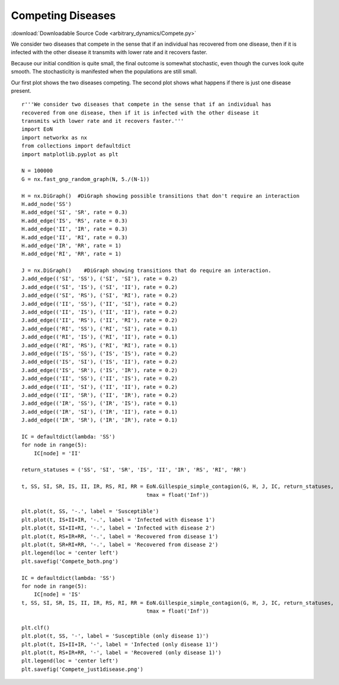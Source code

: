 Competing Diseases
------------------

:download:`Downloadable Source Code <arbitrary_dynamics/Compete.py>` 

.. image:: arbitrary_dynamics/Compete_both.png
    :width: 45 %
.. image:: arbitrary_dynamics/Compete_just1disease.png
    :width: 45 %


We consider two diseases that compete in the sense that if an individual has
recovered from one disease, then if it is infected with the other disease it
transmits with lower rate and it recovers faster.

Because our initial condition is quite small, the final outcome is somewhat 
stochastic, even though the curves look quite smooth.  The stochasticity is 
manifested when the populations are still small.

Our first plot shows the two diseases competing.  The second plot shows
what happens if there is just one disease present.

::


    r'''We consider two diseases that compete in the sense that if an individual has
    recovered from one disease, then if it is infected with the other disease it
    transmits with lower rate and it recovers faster.'''
    import EoN
    import networkx as nx
    from collections import defaultdict
    import matplotlib.pyplot as plt
    
    N = 100000
    G = nx.fast_gnp_random_graph(N, 5./(N-1))
    
    H = nx.DiGraph()  #DiGraph showing possible transitions that don't require an interaction
    H.add_node('SS')
    H.add_edge('SI', 'SR', rate = 0.3)
    H.add_edge('IS', 'RS', rate = 0.3)
    H.add_edge('II', 'IR', rate = 0.3)
    H.add_edge('II', 'RI', rate = 0.3)
    H.add_edge('IR', 'RR', rate = 1)
    H.add_edge('RI', 'RR', rate = 1)
    
    J = nx.DiGraph()    #DiGraph showing transitions that do require an interaction.
    J.add_edge(('SI', 'SS'), ('SI', 'SI'), rate = 0.2)
    J.add_edge(('SI', 'IS'), ('SI', 'II'), rate = 0.2)
    J.add_edge(('SI', 'RS'), ('SI', 'RI'), rate = 0.2)
    J.add_edge(('II', 'SS'), ('II', 'SI'), rate = 0.2)
    J.add_edge(('II', 'IS'), ('II', 'II'), rate = 0.2)
    J.add_edge(('II', 'RS'), ('II', 'RI'), rate = 0.2)
    J.add_edge(('RI', 'SS'), ('RI', 'SI'), rate = 0.1)
    J.add_edge(('RI', 'IS'), ('RI', 'II'), rate = 0.1)
    J.add_edge(('RI', 'RS'), ('RI', 'RI'), rate = 0.1)
    J.add_edge(('IS', 'SS'), ('IS', 'IS'), rate = 0.2)
    J.add_edge(('IS', 'SI'), ('IS', 'II'), rate = 0.2)
    J.add_edge(('IS', 'SR'), ('IS', 'IR'), rate = 0.2)
    J.add_edge(('II', 'SS'), ('II', 'IS'), rate = 0.2)
    J.add_edge(('II', 'SI'), ('II', 'II'), rate = 0.2)
    J.add_edge(('II', 'SR'), ('II', 'IR'), rate = 0.2)
    J.add_edge(('IR', 'SS'), ('IR', 'IS'), rate = 0.1)
    J.add_edge(('IR', 'SI'), ('IR', 'II'), rate = 0.1)
    J.add_edge(('IR', 'SR'), ('IR', 'IR'), rate = 0.1)
    
    IC = defaultdict(lambda: 'SS')
    for node in range(5):
        IC[node] = 'II'
    
    return_statuses = ('SS', 'SI', 'SR', 'IS', 'II', 'IR', 'RS', 'RI', 'RR')
    
    t, SS, SI, SR, IS, II, IR, RS, RI, RR = EoN.Gillespie_simple_contagion(G, H, J, IC, return_statuses,
                                            tmax = float('Inf'))
    
    plt.plot(t, SS, '-.', label = 'Susceptible')
    plt.plot(t, IS+II+IR, '-.', label = 'Infected with disease 1')
    plt.plot(t, SI+II+RI, '-.', label = 'Infected with disease 2')
    plt.plot(t, RS+IR+RR, '-.', label = 'Recovered from disease 1')
    plt.plot(t, SR+RI+RR, '-.', label = 'Recovered from disease 2')
    plt.legend(loc = 'center left')
    plt.savefig('Compete_both.png')
    
    IC = defaultdict(lambda: 'SS')
    for node in range(5):
        IC[node] = 'IS'
    t, SS, SI, SR, IS, II, IR, RS, RI, RR = EoN.Gillespie_simple_contagion(G, H, J, IC, return_statuses,
                                            tmax = float('Inf'))
    
    plt.clf()
    plt.plot(t, SS, '-', label = 'Susceptible (only disease 1)')
    plt.plot(t, IS+II+IR, '-', label = 'Infected (only disease 1)')
    plt.plot(t, RS+IR+RR, '-', label = 'Recovered (only disease 1)')
    plt.legend(loc = 'center left')
    plt.savefig('Compete_just1disease.png')
    

